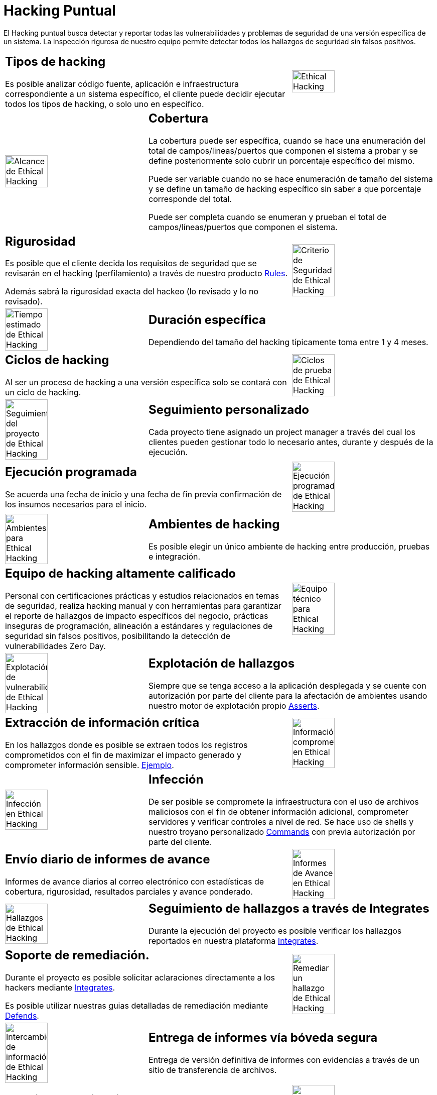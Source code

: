 :slug: servicios/hacking-puntual/
:category: servicios
:description: En esta página presentamos nuestro servicio de Hacking Puntual, mediante el cual nuestro equipo de profesionales se encarga de encontrar y reportar todas las vulnerabilidades y hallazgos de seguridad existentes en la aplicación garantizando la ausencia de falsos positivos.
:keywords: Fluid Attacks, Servicios, Ethical Hacking, Seguridad, Aplicación, Hacking Puntual.
:translate: services/one-shot-hacking/

= Hacking Puntual

El Hacking puntual busca detectar y reportar todas las vulnerabilidades
y problemas de seguridad de una versión específica de un sistema.
La inspección rigurosa de nuestro equipo
permite detectar todos los hallazgos de seguridad sin falsos positivos.

[role="tb-alt"]
[cols=3, frame="topbot"]
|====

2+a|== Tipos de hacking
Es posible analizar código fuente,
aplicación e infraestructura correspondiente a un sistema específico,
el cliente puede decidir ejecutar todos los tipos de hacking,
o solo uno en específico.

a|image::ethical-hacking.png[alt="Ethical Hacking", width="55%"]

a|image::cobertura.png[alt="Alcance de Ethical Hacking", width="55%"]

2+a|== Cobertura

La cobertura puede ser específica,
cuando se hace una enumeración del total de campos/lineas/puertos
que componen el sistema a probar
y se define posteriormente solo cubrir un porcentaje específico del mismo.

Puede ser variable cuando no se hace enumeración de tamaño del sistema
y se define un tamaño de hacking específico
sin saber a que porcentaje corresponde del total.

Puede ser completa cuando se enumeran
y prueban el total de campos/líneas/puertos que componen el sistema.

2+a|== Rigurosidad

Es posible que el cliente decida los requisitos de seguridad
que se revisarán en el hacking (perfilamiento)
a través de nuestro producto [button]#link:../../productos/rules/[Rules]#.

Además sabrá la rigurosidad exacta del hackeo (lo revisado y lo no revisado).

a|image::criterio-seguridad.png[alt="Criterio de Seguridad de Ethical Hacking", width="55%"]

a|image::duracion.png[alt="Tiempo estimado de Ethical Hacking", width="55%"]

2+a|== Duración específica

Dependiendo del tamaño del hacking
típicamente toma entre +1+ y +4+ meses.

2+a|== Ciclos de hacking

Al ser un proceso de hacking a una versión específica
solo se contará con un ciclo de hacking.

a|image::ciclos.png[alt="Ciclos de prueba de Ethical Hacking", width="55%"]

a|image::seguimiento-proyecto.png[alt="Seguimiento del proyecto de Ethical Hacking", width="55%"]

2+a|== Seguimiento personalizado

Cada proyecto tiene asignado un +project manager+
a través del cual los clientes pueden gestionar todo lo necesario
antes, durante y después de la ejecución.

2+a|== Ejecución programada

Se acuerda una fecha de inicio y una fecha de fin
previa confirmación de los insumos necesarios para el inicio.

a|image::ejecucion-programada.png[alt="Ejecución programada de Ethical Hacking", width="55%"]

a|image::ambientes-pruebas.png[alt="Ambientes para Ethical Hacking", width="55%"]

2+a|== Ambientes de hacking

Es posible elegir un único ambiente de hacking
entre producción, pruebas e integración.

2+a|== Equipo de hacking altamente calificado

Personal con certificaciones prácticas
y estudios relacionados en temas de seguridad,
realiza hacking manual y con herramientas
para garantizar el reporte de hallazgos de impacto específicos del negocio,
prácticas inseguras de programación, alineación a estándares
y regulaciones de seguridad sin falsos positivos,
posibilitando la detección de vulnerabilidades +Zero Day+.

a|image::equipo.png[alt="Equipo técnico para Ethical Hacking", width="55%"]

a|image::explotacion.png[alt="Explotación de vulnerabilidades de Ethical Hacking", width="55%"]

2+a|== Explotación de hallazgos

Siempre que se tenga acceso a la aplicación desplegada
y se cuente con autorización por parte del cliente
para la afectación de ambientes
usando nuestro motor de explotación propio [button]#link:../../productos/asserts/[Asserts]#.

2+a|== Extracción de información crítica

En los hallazgos donde es posible se extraen todos los registros comprometidos
con el fin de maximizar el impacto generado y comprometer información sensible.
[button]#link:../../productos/integrates/#registros-comprometidos[Ejemplo]#.

a|image::extraccion.png[alt="Información comprometida en Ethical Hacking", width="55%"]

a|image::infeccion.png[alt="Infección en Ethical Hacking", width="55%"]

2+a|== Infección

De ser posible se compromete la infraestructura
con el uso de archivos maliciosos con el fin de obtener información adicional,
comprometer servidores y verificar controles a nivel de red.
Se hace uso de +shells+ y nuestro troyano personalizado
[button]#link:../../productos/commands/[Commands]#
con previa autorización por parte del cliente.

2+a|== Envío diario de informes de avance

Informes de avance diarios al correo electrónico
con estadísticas de cobertura, rigurosidad,
resultados parciales y avance ponderado.

a|image::informes-avance.png[alt="Informes de Avance en Ethical Hacking", width="55%"]

a|image::integrates.png[alt="Hallazgos de Ethical Hacking", width="55%"]

2+a|== Seguimiento de hallazgos a través de Integrates

Durante la ejecución del proyecto es posible verificar
los hallazgos reportados en nuestra plataforma
[button]#link:../../productos/integrates/[Integrates]#.

2+a|== Soporte de remediación.

Durante el proyecto es posible solicitar aclaraciones
directamente a los hackers mediante
[button]#link:../../productos/integrates/[Integrates]#.

Es posible utilizar nuestras guias detalladas de remediación
mediante [button]#link:../../productos/defends/[Defends]#.

a|image::remediacion.png[alt="Remediar un hallazgo de Ethical Hacking", width="55%"]

a|image::boveda-segura.png[alt="Intercambio de información de Ethical Hacking", width="55%"]

2+a|== Entrega de informes vía bóveda segura

Entrega de versión definitiva de informes con evidencias
a través de un sitio de transferencia de archivos.

2+a|== Reunión de validación

Reunión con el equipo técnico
para validar los informes y atender observaciones.
La reunión se realiza de manera virtual.

a|image::validacion-informes.png[alt="Validación de informes de Ethical Hacking", width="55%"]

a|image::reunion-entrega.png[alt="Reunión de entrega de Ethical Hacking", width="55%"]

2+a|== Reunión de entrega

Presentación formal de informes ejecutivos a todos los interesados.
Consta de dos reuniones presenciales: una de validación
y una de socialización general.

2+a|== Borrado seguro de información

+7+ días hábiles luego de la aprobación final de los informes
se borra toda la información de nuestros sistemas

a|image::borrado-informacion.png[alt="Borrado de evidencias de Ethical Hacking", width="55%"]

a|image::retest.png[alt="Retest de Ethical Hacking", width="55%"]

2+a|== Verificación de cierre (Opcional)

Se realiza un único ciclo validación de estado de los hallazgos
hasta +3+ meses luego de la aprobación final de los informes iniciales,
para esto es necesario que el cliente
comparta nuevamente los informes iniciales
y garantice el acceso al ambiente de hacking.
No se buscan nuevas vulnerabilidades,
solo se valida lo ya encontrado previamente

|====

* Si desea conocer las diferencias entre nuestros servicios
y otros proveedores puede conocer nuestros diferenciadores
[button]#link:../diferenciadores/[aquí]#.

* Si desea conocer las diferencias entre nuestros servicios
puede ver nuestra tabla comparativa
[button]#link:../comparativo/[aquí]#.

~Íconos diseñados por Eucalyp de Flaticon~
